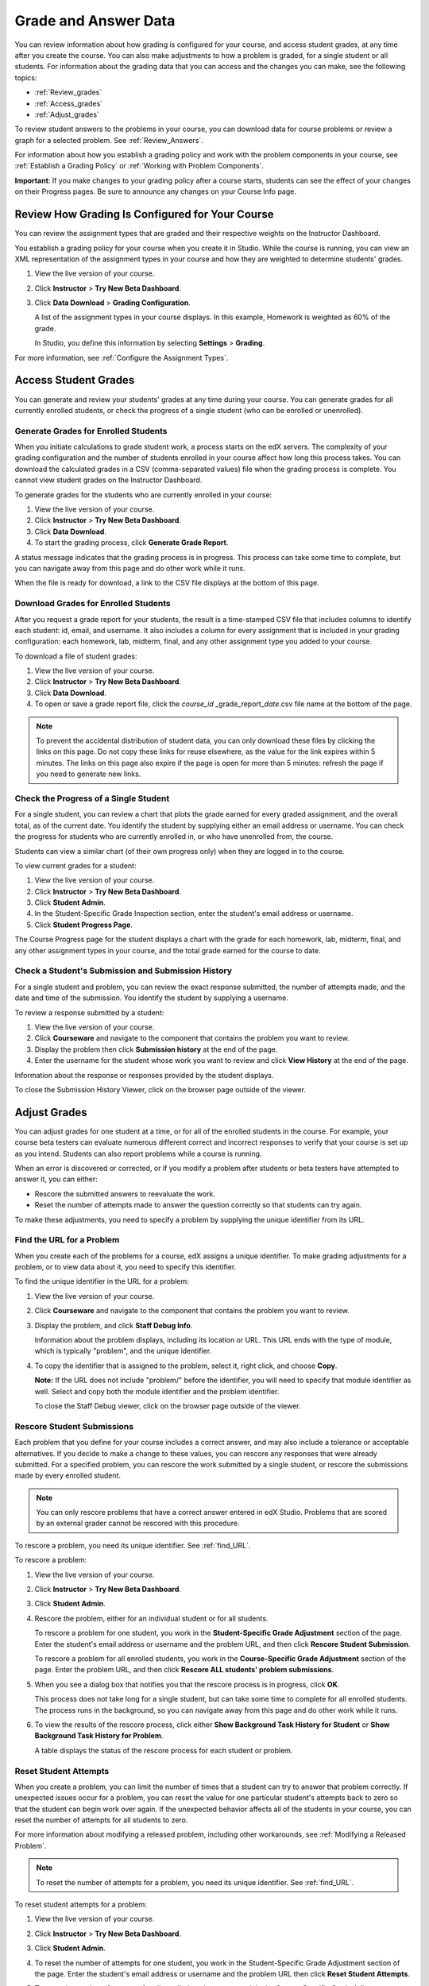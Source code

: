 .. _Grades:

############################
Grade and Answer Data
############################

You can review information about how grading is configured for your course, and access student grades, at any time after you create the course. You can also make adjustments to how a problem is graded, for a single student or all students. For information about the grading data that you can access and the changes you can make, see the following topics:

* :ref:`Review_grades`

* :ref:`Access_grades`

* :ref:`Adjust_grades`

To review student answers to the problems in your course, you can download data for course problems or review a graph for a selected problem. See :ref:`Review_Answers`.

For information about how you establish a grading policy and work with the problem components in your course, see :ref:`Establish a Grading Policy` or :ref:`Working with Problem Components`.

**Important**: If you make changes to your grading policy after a course starts, students can see the effect of your changes on their Progress pages. Be sure to announce any changes on your Course Info page.

.. _Review_grades:

********************************************************
Review How Grading Is Configured for Your Course
********************************************************

You can review the assignment types that are graded and their respective weights on the Instructor Dashboard.

You establish a grading policy for your course when you create it in Studio. While the course is running, you can view an XML representation of the assignment types in your course and how they are weighted to determine students' grades.

#. View the live version of your course.

#. Click **Instructor** > **Try New Beta Dashboard**.

#. Click **Data Download** > **Grading Configuration**.

   A list of the assignment types in your course displays. In this example, Homework is weighted as 60% of the grade. 

   .. image:: Images/Grading_Configuration.png
     :alt: XML of course assignment types and weights for grading

   In Studio, you define this information by selecting **Settings** > **Grading**.

   .. image:: Images/Grading_Configuration_Studio.png
     :alt: Studio example of homework assignment type and grading weight

For more information, see :ref:`Configure the Assignment Types`.

.. _Access_grades:

********************************************************
Access Student Grades
********************************************************

You can generate and review your students' grades at any time during your course. You can generate grades for all currently enrolled students, or check the progress of a single student (who can be enrolled or unenrolled).

=========================================================
Generate Grades for Enrolled Students
=========================================================

When you initiate calculations to grade student work, a process starts on the edX servers. The complexity of your grading configuration and the number of students enrolled in your course affect how long this process takes. You can download the calculated grades in a CSV (comma-separated values) file when the grading process is complete. You cannot view student grades on the Instructor Dashboard. 

To generate grades for the students who are currently enrolled in your course:

#. View the live version of your course.

#. Click **Instructor** > **Try New Beta Dashboard**.

#. Click **Data Download**.

#. To start the grading process, click **Generate Grade Report**.

A status message indicates that the grading process is in progress. This process can take some time to complete, but you can navigate away from this page and do other work while it runs.

When the file is ready for download, a link to the CSV file displays at the bottom of this page.

==========================================
Download Grades for Enrolled Students
==========================================

After you request a grade report for your students, the result is a time-stamped CSV file that includes columns to identify each student: id, email, and username. It also includes a column for every assignment that is included in your grading configuration: each homework, lab, midterm, final, and any other assignment type you added to your course. 

To download a file of student grades:

#. View the live version of your course.

#. Click **Instructor** > **Try New Beta Dashboard**.

#. Click **Data Download**.

#. To open or save a grade report file, click the *course_id* \_grade_report_\ *date*.csv file name at the bottom of the page.

.. note:: To prevent the accidental distribution of student data, you can only download these files by clicking the links on this page. Do not copy these links for reuse elsewhere, as the value for the link expires within 5 minutes. The links on this page also expire if the page is open for more than 5 minutes: refresh the page if you need to generate new links. 

=========================================================
Check the Progress of a Single Student
=========================================================

For a single student, you can review a chart that plots the grade earned for every graded assignment, and the overall total, as of the current date. You identify the student by supplying either an email address or username. You can check the progress for students who are currently enrolled in, or who have unenrolled from, the course.

Students can view a similar chart (of their own progress only) when they are logged in to the course.

To view current grades for a student:

#. View the live version of your course.

#. Click **Instructor** > **Try New Beta Dashboard**.

#. Click **Student Admin**.

#. In the Student-Specific Grade Inspection section, enter the student's email address or username.

#. Click **Student Progress Page**.

The Course Progress page for the student displays a chart with the grade for each homework, lab, midterm, final, and any other assignment types in your course, and the total grade earned for the course to date. 

   .. image:: Images/Student_Progress.png
     :alt: A bar chart from a student's Progress page showing grade acheived for each assignment

=========================================================
Check a Student's Submission and Submission History
=========================================================

For a single student and problem, you can review the exact response submitted, the number of attempts made, and the date and time of the submission. You identify the student by supplying a username. 

To review a response submitted by a student:

#. View the live version of your course.

#. Click **Courseware** and navigate to the component that contains the problem you want to review.

#. Display the problem then click **Submission history** at the end of the page.

#. Enter the username for the student whose work you want to review and click **View History** at the end of the page.

Information about the response or responses provided by the student displays. 

To close the Submission History Viewer, click on the browser page outside of the viewer.

.. _Adjust_grades:

***********************************
Adjust Grades
***********************************

You can adjust grades for one student at a time, or for all of the enrolled students in the course. For example, your course beta testers can evaluate numerous different correct and incorrect responses to verify that your course is set up as you intend. Students can also report problems while a course is running. 

When an error is discovered or corrected, or if you modify a problem after students or beta testers have attempted to answer it, you can either:

* Rescore the submitted answers to reevaluate the work.

* Reset the number of attempts made to answer the question correctly so that students can try again.

To make these adjustments, you need to specify a problem by supplying the unique identifier from its URL.

.. _find_URL:

==================================================
Find the URL for a Problem
==================================================

When you create each of the problems for a course, edX assigns a unique identifier. To make grading adjustments for a problem, or to view data about it, you need to specify this identifier.

To find the unique identifier in the URL for a problem:

#. View the live version of your course.

#. Click **Courseware** and navigate to the component that contains the problem you want to review.

#. Display the problem, and click **Staff Debug Info**.

   Information about the problem displays, including its location or URL. This URL ends with the type of module, which is typically "problem", and the unique identifier. 

   .. image:: Images/Problem_URL.png
    :alt: The Staff Debug view of a problem with the unique identifier indicated at the end of a URL address


4. To copy the identifier that is assigned to the problem, select it, right click, and choose **Copy**.

   **Note:** If the URL does not include "problem/" before the identifier, you will need to specify that module identifier as well. Select and copy both the module identifier and the problem identifier.

   To close the Staff Debug viewer, click on the browser page outside of the viewer.

===================================================
Rescore Student Submissions
===================================================

Each problem that you define for your course includes a correct answer, and may also include a tolerance or acceptable alternatives. If you decide to make a change to these values, you can rescore any responses that were already submitted. For a specified problem, you can rescore the work submitted by a single student, or rescore the submissions made by every enrolled student. 

.. note:: You can only rescore problems that have a correct answer entered in edX Studio. Problems that are scored by an external grader cannot be rescored with this procedure.

To rescore a problem, you need its unique identifier. See :ref:`find_URL`.

To rescore a problem:

#. View the live version of your course.

#. Click **Instructor** > **Try New Beta Dashboard**.

#. Click **Student Admin**. 

#. Rescore the problem, either for an individual student or for all students.

   To rescore a problem for one student, you work in the **Student-Specific Grade Adjustment** section of the page. Enter the student's email address or username and the problem URL, and then click **Rescore Student Submission**.

   To rescore a problem for all enrolled students, you work in the **Course-Specific Grade Adjustment** section of the page. Enter the problem URL, and then click **Rescore ALL students' problem submissions**. 

5. When you see a dialog box that notifies you that the rescore process is in progress, click **OK**. 

   This process does not take long for a single student, but can take some time to complete for all enrolled students. The process runs in the background, so you can navigate away from this page and do other work while it runs.

6. To view the results of the rescore process, click either **Show Background Task History for Student** or **Show Background Task History for Problem**.

   A table displays the status of the rescore process for each student or problem.

===================================================
Reset Student Attempts
===================================================

When you create a problem, you can limit the number of times that a student can try to answer that problem correctly. If unexpected issues occur for a problem, you can reset the value for one particular student's attempts back to zero so that the student can begin work over again. If the unexpected behavior affects all of the students in your course, you can reset the number of attempts for all students to zero. 

For more information about modifying a released problem, including other workarounds, see :ref:`Modifying a Released Problem`.

.. note:: To reset the number of attempts for a problem, you need its unique identifier. See :ref:`find_URL`.

To reset student attempts for a problem:

#. View the live version of your course.

#. Click **Instructor** > **Try New Beta Dashboard**.

#. Click **Student Admin**. 

#. To reset the number of attempts for one student, you work in the Student-Specific Grade Adjustment section of the page. Enter the student's email address or username and the problem URL then click **Reset Student Attempts**.

#. To reset the number of attempts for all enrolled students, you work in the Course-Specific Grade Adjustment section of the page. Enter the problem URL then click **Reset ALL students' attempts**. 

#. A dialog opens to indicate that the reset process is in progress. Click **OK**. 

   This process does not take long for a single student, but can take some time to complete for all enrolled students. The process runs in the background, so you can navigate away from this page and do other work while it runs.

7. To view the results of the reset process, click either **Show Background Task History for Student** or **Show Background Task History for Problem**.

   A table displays the status of the reset process for each student or problem.

.. _Review_Answers:

****************************************
Student Answer Distributions
****************************************

For certain problems in your course, you can download a CSV file with data about the distribution of student answers. Student answer distribution data is included in the file for problems of these types: 

* Checkboxes 
* Dropdown
* Multiple Choice
* Numerical Input
* Text Input
* Math Expression Input 

The file includes a row for each problem-answer combination selected by your students. For example, for a problem that has a total of five possible answers the file includes up to five rows, one for each answer selected by at least one student. For problems that use problem randomization, there is one row for each possible problem-variant-answer combination.

The CSV file contains the following columns:

.. list-table::
   :widths: 20 75
   :header-rows: 1

   * - Column
     - Description
   * - ModuleID
     - The internal identifier for the problem component.
   * - PartID
     - For a component that contains multiple problems, the internal identifier for each problem. Blank for components that contain a single problem.
   * - Correct Answer
     - 0 if this **AnswerValue** is incorrect, or 1 if this **AnswerValue** is correct.
   * - Count
     - The number of times that all students entered or selected this answer for the problem or problem variant. Each student contributes a maximum of one to this count, even if a student uses multiple attempts to provide the same answer.
   * - ValueID
     - The internal identifier of the answer choice for Checkboxes, Dropdown, and Multiple Choice problems. Blank for Numerical Input, Text Input, and Math Expression Input problems.
   * - AnswerValue
     - The text label of the answer choice for Checkboxes, Dropdown, and Multiple Choice problems. The value entered by the student for Numerical Input, Text Input, and Math Expression Input problems.
   * - Variant
     - For problems that use problem randomization, contains the unique identifier for a variant of the problem. Blank for problems that do not use problem randomization.
   * - Problem Display Name
     - The **Display Name** defined for the problem.
   * - Question
     - The label for accessibility that appears above the answer choices or the text entry field for the problem. In Studio's Simple Editor, this text is surrounded by two pairs of angle brackets (>>Question<<).

Entries are sorted by the value in each column, starting with the ModuleID on the left and continuing through the columns to the right.

.. _Download_Answer_Distributions:

===================================================
Download Answer Distributions
===================================================

An automated process runs periodically on the edX servers to update the CSV file of student answer data. A link to the most recently updated version of the CSV file is available on the Instructor Dashboard. 

To download the most recent file of student answer data:

#. View the live version of your course.

#. Click **Instructor** > **Try New Beta Dashboard**.

#. Click **Data Download**.

#. At the bottom of the page, click the *course_id*answerdistrbution.csv file name.

===================================================
View a Histogram of Scores for a Single Problem
===================================================

You can view a chart of the score distribution for a specified problem.

.. note:: In order to view the score distribution for a problem, you need its unique identifier. See :ref:`find_URL`.

To display the distribution of scores for a problem:

#. View the live version of your course.

#. Click **Instructor** > **Try New Beta Dashboard**.

#. Click **Analytics**. 

#. In the Grade Distribution section, select a problem by using its URL. 

   A histogram of scores for that problem displays.

   .. image:: Images/answer_histogram.png
     :alt: Graph of the numbers of students who got different grades for a selected problem

..  **Question**: (sent to Olga 31 Jan 14) this is a tough UI to use: how do they correlate the codes in this drop-down with actual constructed problems? the copy-and-paste UI on the Student Admin page actually works a little better imo.
